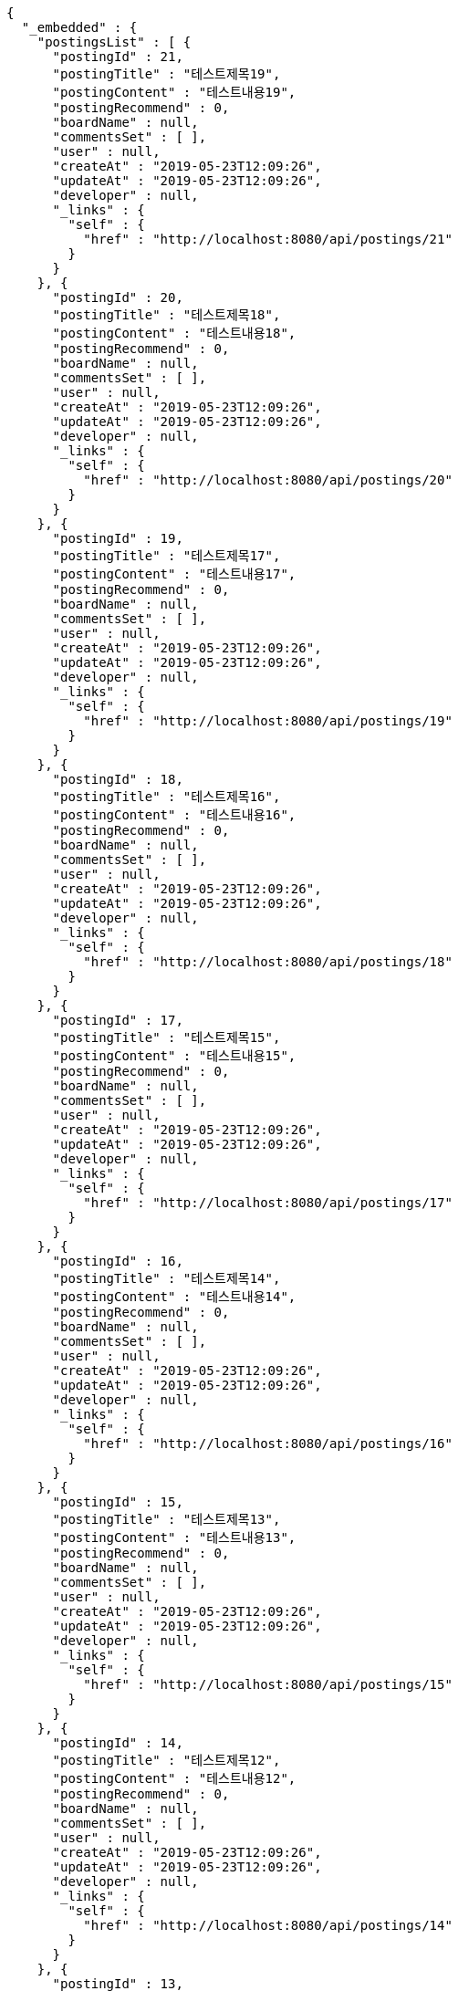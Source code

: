[source,options="nowrap"]
----
{
  "_embedded" : {
    "postingsList" : [ {
      "postingId" : 21,
      "postingTitle" : "테스트제목19",
      "postingContent" : "테스트내용19",
      "postingRecommend" : 0,
      "boardName" : null,
      "commentsSet" : [ ],
      "user" : null,
      "createAt" : "2019-05-23T12:09:26",
      "updateAt" : "2019-05-23T12:09:26",
      "developer" : null,
      "_links" : {
        "self" : {
          "href" : "http://localhost:8080/api/postings/21"
        }
      }
    }, {
      "postingId" : 20,
      "postingTitle" : "테스트제목18",
      "postingContent" : "테스트내용18",
      "postingRecommend" : 0,
      "boardName" : null,
      "commentsSet" : [ ],
      "user" : null,
      "createAt" : "2019-05-23T12:09:26",
      "updateAt" : "2019-05-23T12:09:26",
      "developer" : null,
      "_links" : {
        "self" : {
          "href" : "http://localhost:8080/api/postings/20"
        }
      }
    }, {
      "postingId" : 19,
      "postingTitle" : "테스트제목17",
      "postingContent" : "테스트내용17",
      "postingRecommend" : 0,
      "boardName" : null,
      "commentsSet" : [ ],
      "user" : null,
      "createAt" : "2019-05-23T12:09:26",
      "updateAt" : "2019-05-23T12:09:26",
      "developer" : null,
      "_links" : {
        "self" : {
          "href" : "http://localhost:8080/api/postings/19"
        }
      }
    }, {
      "postingId" : 18,
      "postingTitle" : "테스트제목16",
      "postingContent" : "테스트내용16",
      "postingRecommend" : 0,
      "boardName" : null,
      "commentsSet" : [ ],
      "user" : null,
      "createAt" : "2019-05-23T12:09:26",
      "updateAt" : "2019-05-23T12:09:26",
      "developer" : null,
      "_links" : {
        "self" : {
          "href" : "http://localhost:8080/api/postings/18"
        }
      }
    }, {
      "postingId" : 17,
      "postingTitle" : "테스트제목15",
      "postingContent" : "테스트내용15",
      "postingRecommend" : 0,
      "boardName" : null,
      "commentsSet" : [ ],
      "user" : null,
      "createAt" : "2019-05-23T12:09:26",
      "updateAt" : "2019-05-23T12:09:26",
      "developer" : null,
      "_links" : {
        "self" : {
          "href" : "http://localhost:8080/api/postings/17"
        }
      }
    }, {
      "postingId" : 16,
      "postingTitle" : "테스트제목14",
      "postingContent" : "테스트내용14",
      "postingRecommend" : 0,
      "boardName" : null,
      "commentsSet" : [ ],
      "user" : null,
      "createAt" : "2019-05-23T12:09:26",
      "updateAt" : "2019-05-23T12:09:26",
      "developer" : null,
      "_links" : {
        "self" : {
          "href" : "http://localhost:8080/api/postings/16"
        }
      }
    }, {
      "postingId" : 15,
      "postingTitle" : "테스트제목13",
      "postingContent" : "테스트내용13",
      "postingRecommend" : 0,
      "boardName" : null,
      "commentsSet" : [ ],
      "user" : null,
      "createAt" : "2019-05-23T12:09:26",
      "updateAt" : "2019-05-23T12:09:26",
      "developer" : null,
      "_links" : {
        "self" : {
          "href" : "http://localhost:8080/api/postings/15"
        }
      }
    }, {
      "postingId" : 14,
      "postingTitle" : "테스트제목12",
      "postingContent" : "테스트내용12",
      "postingRecommend" : 0,
      "boardName" : null,
      "commentsSet" : [ ],
      "user" : null,
      "createAt" : "2019-05-23T12:09:26",
      "updateAt" : "2019-05-23T12:09:26",
      "developer" : null,
      "_links" : {
        "self" : {
          "href" : "http://localhost:8080/api/postings/14"
        }
      }
    }, {
      "postingId" : 13,
      "postingTitle" : "테스트제목11",
      "postingContent" : "테스트내용11",
      "postingRecommend" : 0,
      "boardName" : null,
      "commentsSet" : [ ],
      "user" : null,
      "createAt" : "2019-05-23T12:09:26",
      "updateAt" : "2019-05-23T12:09:26",
      "developer" : null,
      "_links" : {
        "self" : {
          "href" : "http://localhost:8080/api/postings/13"
        }
      }
    }, {
      "postingId" : 12,
      "postingTitle" : "테스트제목10",
      "postingContent" : "테스트내용10",
      "postingRecommend" : 0,
      "boardName" : null,
      "commentsSet" : [ ],
      "user" : null,
      "createAt" : "2019-05-23T12:09:26",
      "updateAt" : "2019-05-23T12:09:26",
      "developer" : null,
      "_links" : {
        "self" : {
          "href" : "http://localhost:8080/api/postings/12"
        }
      }
    } ]
  },
  "_links" : {
    "first" : {
      "href" : "http://localhost:8080/api/postings?page=0&size=10&sort=postingId,desc"
    },
    "prev" : {
      "href" : "http://localhost:8080/api/postings?page=0&size=10&sort=postingId,desc"
    },
    "self" : {
      "href" : "http://localhost:8080/api/postings?page=1&size=10&sort=postingId,desc"
    },
    "next" : {
      "href" : "http://localhost:8080/api/postings?page=2&size=10&sort=postingId,desc"
    },
    "last" : {
      "href" : "http://localhost:8080/api/postings?page=3&size=10&sort=postingId,desc"
    }
  },
  "page" : {
    "size" : 10,
    "totalElements" : 31,
    "totalPages" : 4,
    "number" : 1
  }
}
----